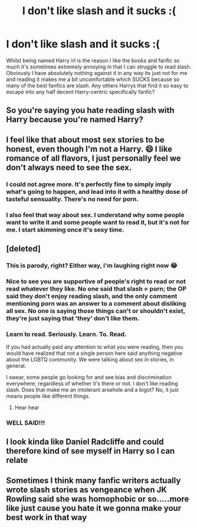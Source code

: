#+TITLE: I don't like slash and it sucks :(

* I don't like slash and it sucks :(
:PROPERTIES:
:Author: hd0199
:Score: 0
:DateUnix: 1620210721.0
:DateShort: 2021-May-05
:FlairText: Discussion
:END:
Whilst being named Harry irl is the reason I like the books and fanfic so much it's sometimes extremely annoying in that I can struggle to read slash. Obviously I have absolutely nothing against it in any way its just not for me and reading it makes me a bit uncomfortable which SUCKS because so many of the best fanfics are slash. Any others Harrys that find it so easy to escape into any half decent Harry-centric specifically fanfic?


** So you're saying you hate reading slash with Harry because you're named Harry?
:PROPERTIES:
:Author: cest_la_via
:Score: 3
:DateUnix: 1621207447.0
:DateShort: 2021-May-17
:END:


** I feel like that about most sex stories to be honest, even though I'm not a Harry. 😄 I like romance of all flavors, I just personally feel we don't always need to see the sex.
:PROPERTIES:
:Author: Theory_Large
:Score: 13
:DateUnix: 1620211911.0
:DateShort: 2021-May-05
:END:

*** I could not agree more. It's perfectly fine to simply imply what's going to happen, and lead into it with a healthy dose of tasteful sensuality. There's no need for porn.
:PROPERTIES:
:Author: IceReddit87
:Score: 7
:DateUnix: 1620212549.0
:DateShort: 2021-May-05
:END:


*** I also feel that way about sex. I understand why some people want to write it and some people want to read it, but it's not for me. I start skimming once it's sexy time.
:PROPERTIES:
:Author: Welfycat
:Score: 6
:DateUnix: 1620226996.0
:DateShort: 2021-May-05
:END:


** [deleted]
:PROPERTIES:
:Score: -7
:DateUnix: 1620230194.0
:DateShort: 2021-May-05
:END:

*** This is parody, right? Either way, i'm laughing right now 😂
:PROPERTIES:
:Author: GDenthusiast
:Score: 3
:DateUnix: 1620263158.0
:DateShort: 2021-May-06
:END:


*** Nice to see you are supportive of people's right to read or not read whatever they like. No one said that slash = porn; the OP said they don't enjoy reading slash, and the only comment mentioning porn was an answer to a comment about disliking all sex. No one is saying those things can't or shouldn't exist, they're just saying that 'they' don't like them.
:PROPERTIES:
:Author: AppointmentNo1036
:Score: 8
:DateUnix: 1620233991.0
:DateShort: 2021-May-05
:END:


*** Learn to read. Seriously. Learn. To. Read.

If you had actually paid any attention to what you were reading, then you would have realized that not a single person here said anything negative about the LGBTQ community. We were talking about sex in stories, in general.

I swear, some people go looking for and see bias and discrimination everywhere, regardless of whether it's there or not. I don't like reading slash. Does that make me an intolerant arsehole and a bigot? No, it just means people like different things.
:PROPERTIES:
:Author: IceReddit87
:Score: 6
:DateUnix: 1620256133.0
:DateShort: 2021-May-06
:END:

**** Hear hear
:PROPERTIES:
:Author: Janniinger
:Score: 6
:DateUnix: 1620303755.0
:DateShort: 2021-May-06
:END:


*** WELL SAID!!!
:PROPERTIES:
:Author: bedbook12
:Score: -2
:DateUnix: 1620230382.0
:DateShort: 2021-May-05
:END:


** I look kinda like Daniel Radcliffe and could therefore kind of see myself in Harry so I can relate
:PROPERTIES:
:Author: Janniinger
:Score: 1
:DateUnix: 1620302394.0
:DateShort: 2021-May-06
:END:


** Sometimes I think many fanfic writers actually wrote slash stories as vengeance when JK Rowling said she was homophobic or so.....more like just cause you hate it we gonna make your best work in that way
:PROPERTIES:
:Author: ThePiCube
:Score: 1
:DateUnix: 1620538945.0
:DateShort: 2021-May-09
:END:
